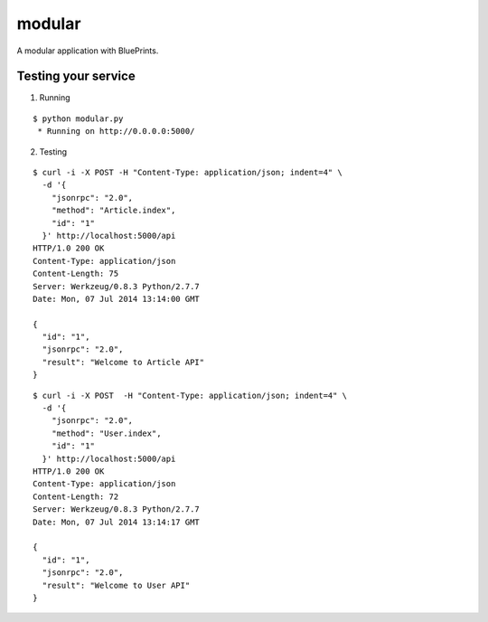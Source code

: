 modular
=======

A modular application with BluePrints.


Testing your service
********************

1. Running

::

    $ python modular.py
     * Running on http://0.0.0.0:5000/


2. Testing

::

    $ curl -i -X POST -H "Content-Type: application/json; indent=4" \
      -d '{
        "jsonrpc": "2.0",
        "method": "Article.index",
        "id": "1"
      }' http://localhost:5000/api
    HTTP/1.0 200 OK
    Content-Type: application/json
    Content-Length: 75
    Server: Werkzeug/0.8.3 Python/2.7.7
    Date: Mon, 07 Jul 2014 13:14:00 GMT

    {
      "id": "1",
      "jsonrpc": "2.0",
      "result": "Welcome to Article API"
    }


::

    $ curl -i -X POST  -H "Content-Type: application/json; indent=4" \
      -d '{
        "jsonrpc": "2.0",
        "method": "User.index",
        "id": "1"
      }' http://localhost:5000/api
    HTTP/1.0 200 OK
    Content-Type: application/json
    Content-Length: 72
    Server: Werkzeug/0.8.3 Python/2.7.7
    Date: Mon, 07 Jul 2014 13:14:17 GMT

    {
      "id": "1",
      "jsonrpc": "2.0",
      "result": "Welcome to User API"
    }
